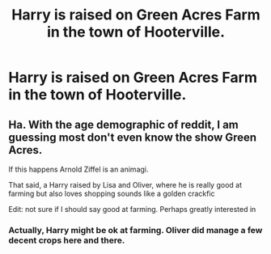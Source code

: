 #+TITLE: Harry is raised on Green Acres Farm in the town of Hooterville.

* Harry is raised on Green Acres Farm in the town of Hooterville.
:PROPERTIES:
:Author: KevMan18
:Score: 7
:DateUnix: 1608950668.0
:DateShort: 2020-Dec-26
:FlairText: Prompt
:END:

** Ha. With the age demographic of reddit, I am guessing most don't even know the show Green Acres.

If this happens Arnold Ziffel is an animagi.

That said, a Harry raised by Lisa and Oliver, where he is really good at farming but also loves shopping sounds like a golden crackfic

Edit: not sure if I should say good at farming. Perhaps greatly interested in
:PROPERTIES:
:Author: timthomas299
:Score: 2
:DateUnix: 1608969869.0
:DateShort: 2020-Dec-26
:END:

*** Actually, Harry might be ok at farming. Oliver did manage a few decent crops here and there.
:PROPERTIES:
:Author: KevMan18
:Score: 1
:DateUnix: 1608991088.0
:DateShort: 2020-Dec-26
:END:
